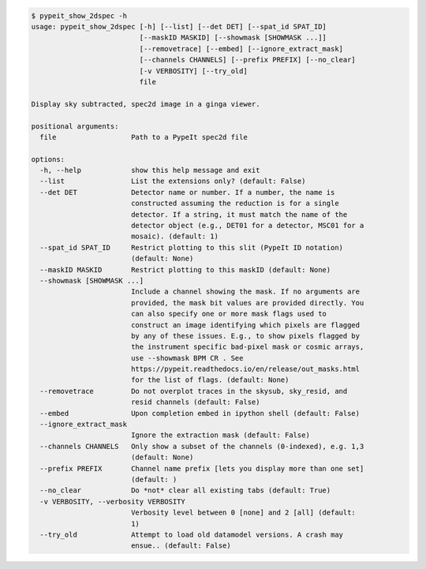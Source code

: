 .. code-block:: console

    $ pypeit_show_2dspec -h
    usage: pypeit_show_2dspec [-h] [--list] [--det DET] [--spat_id SPAT_ID]
                              [--maskID MASKID] [--showmask [SHOWMASK ...]]
                              [--removetrace] [--embed] [--ignore_extract_mask]
                              [--channels CHANNELS] [--prefix PREFIX] [--no_clear]
                              [-v VERBOSITY] [--try_old]
                              file
    
    Display sky subtracted, spec2d image in a ginga viewer.
    
    positional arguments:
      file                  Path to a PypeIt spec2d file
    
    options:
      -h, --help            show this help message and exit
      --list                List the extensions only? (default: False)
      --det DET             Detector name or number. If a number, the name is
                            constructed assuming the reduction is for a single
                            detector. If a string, it must match the name of the
                            detector object (e.g., DET01 for a detector, MSC01 for a
                            mosaic). (default: 1)
      --spat_id SPAT_ID     Restrict plotting to this slit (PypeIt ID notation)
                            (default: None)
      --maskID MASKID       Restrict plotting to this maskID (default: None)
      --showmask [SHOWMASK ...]
                            Include a channel showing the mask. If no arguments are
                            provided, the mask bit values are provided directly. You
                            can also specify one or more mask flags used to
                            construct an image identifying which pixels are flagged
                            by any of these issues. E.g., to show pixels flagged by
                            the instrument specific bad-pixel mask or cosmic arrays,
                            use --showmask BPM CR . See
                            https://pypeit.readthedocs.io/en/release/out_masks.html
                            for the list of flags. (default: None)
      --removetrace         Do not overplot traces in the skysub, sky_resid, and
                            resid channels (default: False)
      --embed               Upon completion embed in ipython shell (default: False)
      --ignore_extract_mask
                            Ignore the extraction mask (default: False)
      --channels CHANNELS   Only show a subset of the channels (0-indexed), e.g. 1,3
                            (default: None)
      --prefix PREFIX       Channel name prefix [lets you display more than one set]
                            (default: )
      --no_clear            Do *not* clear all existing tabs (default: True)
      -v VERBOSITY, --verbosity VERBOSITY
                            Verbosity level between 0 [none] and 2 [all] (default:
                            1)
      --try_old             Attempt to load old datamodel versions. A crash may
                            ensue.. (default: False)
    